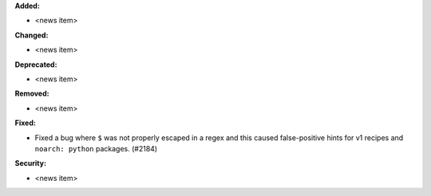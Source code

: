 **Added:**

* <news item>

**Changed:**

* <news item>

**Deprecated:**

* <news item>

**Removed:**

* <news item>

**Fixed:**

* Fixed a bug where ``$`` was not properly escaped in a regex and this caused false-positive hints for
  v1 recipes and ``noarch: python`` packages. (#2184)

**Security:**

* <news item>
